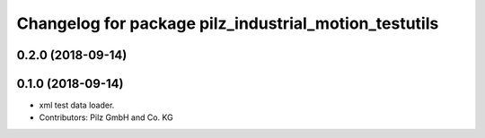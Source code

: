 ^^^^^^^^^^^^^^^^^^^^^^^^^^^^^^^^^^^^^^^^^^^^^^^^^^^^^^
Changelog for package pilz_industrial_motion_testutils
^^^^^^^^^^^^^^^^^^^^^^^^^^^^^^^^^^^^^^^^^^^^^^^^^^^^^^

0.2.0 (2018-09-14)
------------------

0.1.0 (2018-09-14)
------------------
* xml test data loader.
* Contributors: Pilz GmbH and Co. KG
